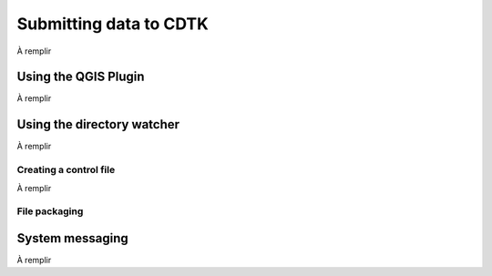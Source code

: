 Submitting data to CDTK
=======================

À remplir

Using the QGIS Plugin
---------------------

À remplir

Using the directory watcher
---------------------------

À remplir

Creating a control file
~~~~~~~~~~~~~~~~~~~~~~~

À remplir

File packaging
~~~~~~~~~~~~~~

System messaging
----------------

À remplir